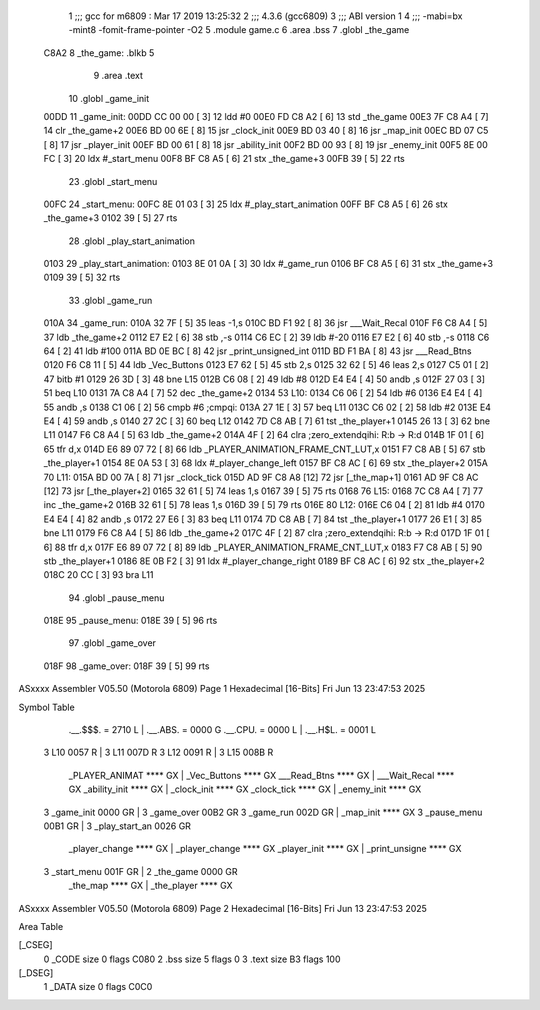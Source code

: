                               1 ;;; gcc for m6809 : Mar 17 2019 13:25:32
                              2 ;;; 4.3.6 (gcc6809)
                              3 ;;; ABI version 1
                              4 ;;; -mabi=bx -mint8 -fomit-frame-pointer -O2
                              5 	.module	game.c
                              6 	.area	.bss
                              7 	.globl	_the_game
   C8A2                       8 _the_game:	.blkb	5
                              9 	.area	.text
                             10 	.globl	_game_init
   00DD                      11 _game_init:
   00DD CC 00 00      [ 3]   12 	ldd	#0
   00E0 FD C8 A2      [ 6]   13 	std	_the_game
   00E3 7F C8 A4      [ 7]   14 	clr	_the_game+2
   00E6 BD 00 6E      [ 8]   15 	jsr	_clock_init
   00E9 BD 03 40      [ 8]   16 	jsr	_map_init
   00EC BD 07 C5      [ 8]   17 	jsr	_player_init
   00EF BD 00 61      [ 8]   18 	jsr	_ability_init
   00F2 BD 00 93      [ 8]   19 	jsr	_enemy_init
   00F5 8E 00 FC      [ 3]   20 	ldx	#_start_menu
   00F8 BF C8 A5      [ 6]   21 	stx	_the_game+3
   00FB 39            [ 5]   22 	rts
                             23 	.globl	_start_menu
   00FC                      24 _start_menu:
   00FC 8E 01 03      [ 3]   25 	ldx	#_play_start_animation
   00FF BF C8 A5      [ 6]   26 	stx	_the_game+3
   0102 39            [ 5]   27 	rts
                             28 	.globl	_play_start_animation
   0103                      29 _play_start_animation:
   0103 8E 01 0A      [ 3]   30 	ldx	#_game_run
   0106 BF C8 A5      [ 6]   31 	stx	_the_game+3
   0109 39            [ 5]   32 	rts
                             33 	.globl	_game_run
   010A                      34 _game_run:
   010A 32 7F         [ 5]   35 	leas	-1,s
   010C BD F1 92      [ 8]   36 	jsr	___Wait_Recal
   010F F6 C8 A4      [ 5]   37 	ldb	_the_game+2
   0112 E7 E2         [ 6]   38 	stb	,-s
   0114 C6 EC         [ 2]   39 	ldb	#-20
   0116 E7 E2         [ 6]   40 	stb	,-s
   0118 C6 64         [ 2]   41 	ldb	#100
   011A BD 0E BC      [ 8]   42 	jsr	_print_unsigned_int
   011D BD F1 BA      [ 8]   43 	jsr	___Read_Btns
   0120 F6 C8 11      [ 5]   44 	ldb	_Vec_Buttons
   0123 E7 62         [ 5]   45 	stb	2,s
   0125 32 62         [ 5]   46 	leas	2,s
   0127 C5 01         [ 2]   47 	bitb	#1
   0129 26 3D         [ 3]   48 	bne	L15
   012B C6 08         [ 2]   49 	ldb	#8
   012D E4 E4         [ 4]   50 	andb	,s
   012F 27 03         [ 3]   51 	beq	L10
   0131 7A C8 A4      [ 7]   52 	dec	_the_game+2
   0134                      53 L10:
   0134 C6 06         [ 2]   54 	ldb	#6
   0136 E4 E4         [ 4]   55 	andb	,s
   0138 C1 06         [ 2]   56 	cmpb	#6	;cmpqi:
   013A 27 1E         [ 3]   57 	beq	L11
   013C C6 02         [ 2]   58 	ldb	#2
   013E E4 E4         [ 4]   59 	andb	,s
   0140 27 2C         [ 3]   60 	beq	L12
   0142 7D C8 AB      [ 7]   61 	tst	_the_player+1
   0145 26 13         [ 3]   62 	bne	L11
   0147 F6 C8 A4      [ 5]   63 	ldb	_the_game+2
   014A 4F            [ 2]   64 	clra		;zero_extendqihi: R:b -> R:d
   014B 1F 01         [ 6]   65 	tfr	d,x
   014D E6 89 07 72   [ 8]   66 	ldb	_PLAYER_ANIMATION_FRAME_CNT_LUT,x
   0151 F7 C8 AB      [ 5]   67 	stb	_the_player+1
   0154 8E 0A 53      [ 3]   68 	ldx	#_player_change_left
   0157 BF C8 AC      [ 6]   69 	stx	_the_player+2
   015A                      70 L11:
   015A BD 00 7A      [ 8]   71 	jsr	_clock_tick
   015D AD 9F C8 A8   [12]   72 	jsr	[_the_map+1]
   0161 AD 9F C8 AC   [12]   73 	jsr	[_the_player+2]
   0165 32 61         [ 5]   74 	leas	1,s
   0167 39            [ 5]   75 	rts
   0168                      76 L15:
   0168 7C C8 A4      [ 7]   77 	inc	_the_game+2
   016B 32 61         [ 5]   78 	leas	1,s
   016D 39            [ 5]   79 	rts
   016E                      80 L12:
   016E C6 04         [ 2]   81 	ldb	#4
   0170 E4 E4         [ 4]   82 	andb	,s
   0172 27 E6         [ 3]   83 	beq	L11
   0174 7D C8 AB      [ 7]   84 	tst	_the_player+1
   0177 26 E1         [ 3]   85 	bne	L11
   0179 F6 C8 A4      [ 5]   86 	ldb	_the_game+2
   017C 4F            [ 2]   87 	clra		;zero_extendqihi: R:b -> R:d
   017D 1F 01         [ 6]   88 	tfr	d,x
   017F E6 89 07 72   [ 8]   89 	ldb	_PLAYER_ANIMATION_FRAME_CNT_LUT,x
   0183 F7 C8 AB      [ 5]   90 	stb	_the_player+1
   0186 8E 0B F2      [ 3]   91 	ldx	#_player_change_right
   0189 BF C8 AC      [ 6]   92 	stx	_the_player+2
   018C 20 CC         [ 3]   93 	bra	L11
                             94 	.globl	_pause_menu
   018E                      95 _pause_menu:
   018E 39            [ 5]   96 	rts
                             97 	.globl	_game_over
   018F                      98 _game_over:
   018F 39            [ 5]   99 	rts
ASxxxx Assembler V05.50  (Motorola 6809)                                Page 1
Hexadecimal [16-Bits]                                 Fri Jun 13 23:47:53 2025

Symbol Table

    .__.$$$.       =   2710 L   |     .__.ABS.       =   0000 G
    .__.CPU.       =   0000 L   |     .__.H$L.       =   0001 L
  3 L10                0057 R   |   3 L11                007D R
  3 L12                0091 R   |   3 L15                008B R
    _PLAYER_ANIMAT     **** GX  |     _Vec_Buttons       **** GX
    ___Read_Btns       **** GX  |     ___Wait_Recal      **** GX
    _ability_init      **** GX  |     _clock_init        **** GX
    _clock_tick        **** GX  |     _enemy_init        **** GX
  3 _game_init         0000 GR  |   3 _game_over         00B2 GR
  3 _game_run          002D GR  |     _map_init          **** GX
  3 _pause_menu        00B1 GR  |   3 _play_start_an     0026 GR
    _player_change     **** GX  |     _player_change     **** GX
    _player_init       **** GX  |     _print_unsigne     **** GX
  3 _start_menu        001F GR  |   2 _the_game          0000 GR
    _the_map           **** GX  |     _the_player        **** GX

ASxxxx Assembler V05.50  (Motorola 6809)                                Page 2
Hexadecimal [16-Bits]                                 Fri Jun 13 23:47:53 2025

Area Table

[_CSEG]
   0 _CODE            size    0   flags C080
   2 .bss             size    5   flags    0
   3 .text            size   B3   flags  100
[_DSEG]
   1 _DATA            size    0   flags C0C0

